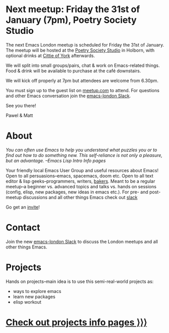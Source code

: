 # #+TITLE: London Emacs Hacking
#+OPTIONS: html-style:nil toc:nil
#+HTML_HEAD_EXTRA: <link rel="stylesheet" type="text/css" href="assets/css/style.css" />
#+EXPORT_FILE_NAME: ./index.html
#+AUTHOR: Emacs London

# Local Variables:
# org-html-preamble: "<center><img src=\"./assets/images/emacs-london-logo.png\" alt=\"emacs-london image\" class=\"logo\"></center>"
# End:

* Next meetup: Friday the 31st of January (7pm), Poetry Society Studio

    The next Emacs London meetup is scheduled for Friday the 31st of January.
    The meetup will be hosted at the [[https://goo.gl/maps/hQTo4moTHToJwvgG7][Poetry Society Studio]] in Holborn,
    with optional drinks at [[https://goo.gl/maps/AVqtkDoeoDtRmwZV9][Cittie of York]] afterwards.

    We will split into small groups/pairs, chat & work on Emacs-related
    things.
    Food & drink will be available to purchase at the café downstairs.

    We will kick off properly at 7pm but attendees are welcome from 6.30pm.

    You must sign up to the guest list on [[https://www.meetup.com/London-Emacs-Hacking/][meetup.com]] to attend.
    For questions and other Emacs conversation join the [[https://emacs-london.herokuapp.com/][emacs-london Slack]].

    See you there!

    Pawel & Matt

* About

  /You can often use Emacs to help you understand what puzzles you or to find out how to do something new./
  /This self-reliance is not only a pleasure, but an advantage./
  /--Emacs Lisp Intro Info pages/

  Your friendly local Emacs User Group and useful resources about Emacs!
  Open to all persuasions--emacs, spacemacs, doom etc.
  Open to all text editor & lisp geeks--programmers, writers, [[https://bofh.org.uk/2019/02/25/baking-with-emacs/][bakers]].
  Meant to be a regular meetup--a beginner vs. advanced topics and talks vs. hands on sessions (config, elisp, new packages, new ideas in emacs etc.).
  For pre- and post- meetup discussions and all other things Emacs check out [[https://emacs-london.slack.com][slack]]

  Go get an [[https://emacs-london.herokuapp.com/][invite]]!

* Contact

Join the new [[https://emacs-london.herokuapp.com/][emacs-london Slack]] to discuss the London meetups and all other things Emacs.

* Projects
  Hands on projects--main idea is to use this semi-real-world projects as:
  - ways to explore emacs
  - learn new packages
  - elisp workout

#+BEGIN_EXPORT html
<h1><a href="./projects.html">Check out projects info pages &rangle;&rangle;&rangle;</a></h1>
#+END_EXPORT

* experiments :noexport:
  #+ATTR_HTML: :alt emacs-london image :title Logo! :class logo
  [[./assets/images/emacs-london-logo.png]]
